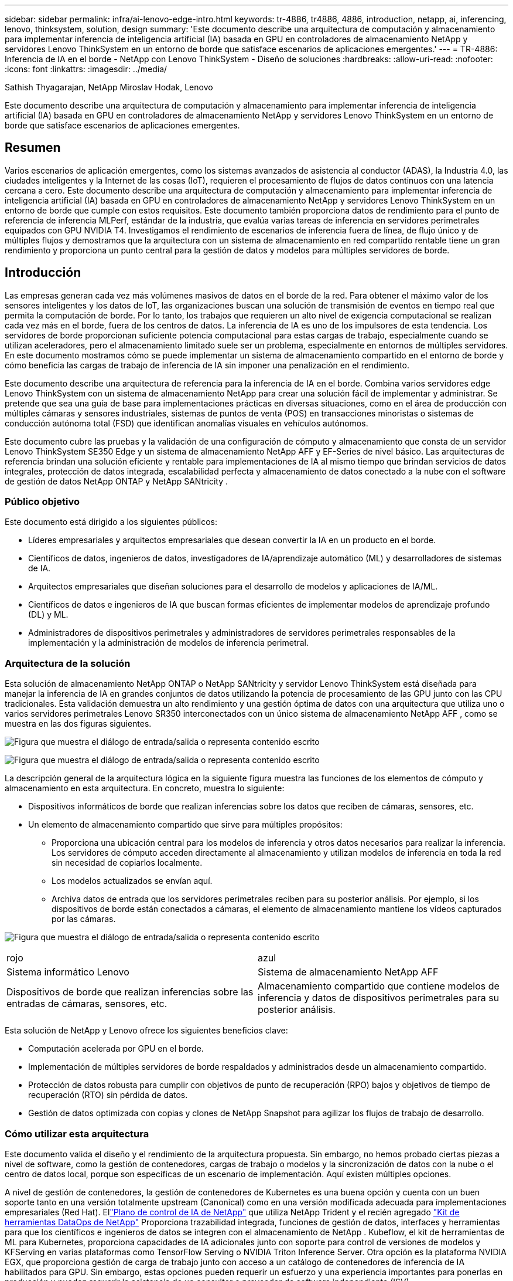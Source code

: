 ---
sidebar: sidebar 
permalink: infra/ai-lenovo-edge-intro.html 
keywords: tr-4886, tr4886, 4886, introduction, netapp, ai, inferencing, lenovo, thinksystem, solution, design 
summary: 'Este documento describe una arquitectura de computación y almacenamiento para implementar inferencia de inteligencia artificial (IA) basada en GPU en controladores de almacenamiento NetApp y servidores Lenovo ThinkSystem en un entorno de borde que satisface escenarios de aplicaciones emergentes.' 
---
= TR-4886: Inferencia de IA en el borde - NetApp con Lenovo ThinkSystem - Diseño de soluciones
:hardbreaks:
:allow-uri-read: 
:nofooter: 
:icons: font
:linkattrs: 
:imagesdir: ../media/


Sathish Thyagarajan, NetApp Miroslav Hodak, Lenovo

[role="lead"]
Este documento describe una arquitectura de computación y almacenamiento para implementar inferencia de inteligencia artificial (IA) basada en GPU en controladores de almacenamiento NetApp y servidores Lenovo ThinkSystem en un entorno de borde que satisface escenarios de aplicaciones emergentes.



== Resumen

Varios escenarios de aplicación emergentes, como los sistemas avanzados de asistencia al conductor (ADAS), la Industria 4.0, las ciudades inteligentes y la Internet de las cosas (IoT), requieren el procesamiento de flujos de datos continuos con una latencia cercana a cero.  Este documento describe una arquitectura de computación y almacenamiento para implementar inferencia de inteligencia artificial (IA) basada en GPU en controladores de almacenamiento NetApp y servidores Lenovo ThinkSystem en un entorno de borde que cumple con estos requisitos.  Este documento también proporciona datos de rendimiento para el punto de referencia de inferencia MLPerf, estándar de la industria, que evalúa varias tareas de inferencia en servidores perimetrales equipados con GPU NVIDIA T4.  Investigamos el rendimiento de escenarios de inferencia fuera de línea, de flujo único y de múltiples flujos y demostramos que la arquitectura con un sistema de almacenamiento en red compartido rentable tiene un gran rendimiento y proporciona un punto central para la gestión de datos y modelos para múltiples servidores de borde.



== Introducción

Las empresas generan cada vez más volúmenes masivos de datos en el borde de la red.  Para obtener el máximo valor de los sensores inteligentes y los datos de IoT, las organizaciones buscan una solución de transmisión de eventos en tiempo real que permita la computación de borde.  Por lo tanto, los trabajos que requieren un alto nivel de exigencia computacional se realizan cada vez más en el borde, fuera de los centros de datos.  La inferencia de IA es uno de los impulsores de esta tendencia.  Los servidores de borde proporcionan suficiente potencia computacional para estas cargas de trabajo, especialmente cuando se utilizan aceleradores, pero el almacenamiento limitado suele ser un problema, especialmente en entornos de múltiples servidores.  En este documento mostramos cómo se puede implementar un sistema de almacenamiento compartido en el entorno de borde y cómo beneficia las cargas de trabajo de inferencia de IA sin imponer una penalización en el rendimiento.

Este documento describe una arquitectura de referencia para la inferencia de IA en el borde.  Combina varios servidores edge Lenovo ThinkSystem con un sistema de almacenamiento NetApp para crear una solución fácil de implementar y administrar.  Se pretende que sea una guía de base para implementaciones prácticas en diversas situaciones, como en el área de producción con múltiples cámaras y sensores industriales, sistemas de puntos de venta (POS) en transacciones minoristas o sistemas de conducción autónoma total (FSD) que identifican anomalías visuales en vehículos autónomos.

Este documento cubre las pruebas y la validación de una configuración de cómputo y almacenamiento que consta de un servidor Lenovo ThinkSystem SE350 Edge y un sistema de almacenamiento NetApp AFF y EF-Series de nivel básico.  Las arquitecturas de referencia brindan una solución eficiente y rentable para implementaciones de IA al mismo tiempo que brindan servicios de datos integrales, protección de datos integrada, escalabilidad perfecta y almacenamiento de datos conectado a la nube con el software de gestión de datos NetApp ONTAP y NetApp SANtricity .



=== Público objetivo

Este documento está dirigido a los siguientes públicos:

* Líderes empresariales y arquitectos empresariales que desean convertir la IA en un producto en el borde.
* Científicos de datos, ingenieros de datos, investigadores de IA/aprendizaje automático (ML) y desarrolladores de sistemas de IA.
* Arquitectos empresariales que diseñan soluciones para el desarrollo de modelos y aplicaciones de IA/ML.
* Científicos de datos e ingenieros de IA que buscan formas eficientes de implementar modelos de aprendizaje profundo (DL) y ML.
* Administradores de dispositivos perimetrales y administradores de servidores perimetrales responsables de la implementación y la administración de modelos de inferencia perimetral.




=== Arquitectura de la solución

Esta solución de almacenamiento NetApp ONTAP o NetApp SANtricity y servidor Lenovo ThinkSystem está diseñada para manejar la inferencia de IA en grandes conjuntos de datos utilizando la potencia de procesamiento de las GPU junto con las CPU tradicionales.  Esta validación demuestra un alto rendimiento y una gestión óptima de datos con una arquitectura que utiliza uno o varios servidores perimetrales Lenovo SR350 interconectados con un único sistema de almacenamiento NetApp AFF , como se muestra en las dos figuras siguientes.

image:ai-edge-002.png["Figura que muestra el diálogo de entrada/salida o representa contenido escrito"]

image:ai-edge-017.png["Figura que muestra el diálogo de entrada/salida o representa contenido escrito"]

La descripción general de la arquitectura lógica en la siguiente figura muestra las funciones de los elementos de cómputo y almacenamiento en esta arquitectura.  En concreto, muestra lo siguiente:

* Dispositivos informáticos de borde que realizan inferencias sobre los datos que reciben de cámaras, sensores, etc.
* Un elemento de almacenamiento compartido que sirve para múltiples propósitos:
+
** Proporciona una ubicación central para los modelos de inferencia y otros datos necesarios para realizar la inferencia.  Los servidores de cómputo acceden directamente al almacenamiento y utilizan modelos de inferencia en toda la red sin necesidad de copiarlos localmente.
** Los modelos actualizados se envían aquí.
** Archiva datos de entrada que los servidores perimetrales reciben para su posterior análisis.  Por ejemplo, si los dispositivos de borde están conectados a cámaras, el elemento de almacenamiento mantiene los vídeos capturados por las cámaras.




image:ai-edge-003.png["Figura que muestra el diálogo de entrada/salida o representa contenido escrito"]

|===


| rojo | azul 


| Sistema informático Lenovo | Sistema de almacenamiento NetApp AFF 


| Dispositivos de borde que realizan inferencias sobre las entradas de cámaras, sensores, etc. | Almacenamiento compartido que contiene modelos de inferencia y datos de dispositivos perimetrales para su posterior análisis. 
|===
Esta solución de NetApp y Lenovo ofrece los siguientes beneficios clave:

* Computación acelerada por GPU en el borde.
* Implementación de múltiples servidores de borde respaldados y administrados desde un almacenamiento compartido.
* Protección de datos robusta para cumplir con objetivos de punto de recuperación (RPO) bajos y objetivos de tiempo de recuperación (RTO) sin pérdida de datos.
* Gestión de datos optimizada con copias y clones de NetApp Snapshot para agilizar los flujos de trabajo de desarrollo.




=== Cómo utilizar esta arquitectura

Este documento valida el diseño y el rendimiento de la arquitectura propuesta.  Sin embargo, no hemos probado ciertas piezas a nivel de software, como la gestión de contenedores, cargas de trabajo o modelos y la sincronización de datos con la nube o el centro de datos local, porque son específicas de un escenario de implementación.  Aquí existen múltiples opciones.

A nivel de gestión de contenedores, la gestión de contenedores de Kubernetes es una buena opción y cuenta con un buen soporte tanto en una versión totalmente upstream (Canonical) como en una versión modificada adecuada para implementaciones empresariales (Red Hat).  Ellink:../software/ai-osmlops-intro.html["Plano de control de IA de NetApp"^] que utiliza NetApp Trident y el recién agregado https://github.com/NetApp/netapp-dataops-toolkit/releases/tag/v2.0.0["Kit de herramientas DataOps de NetApp"^] Proporciona trazabilidad integrada, funciones de gestión de datos, interfaces y herramientas para que los científicos e ingenieros de datos se integren con el almacenamiento de NetApp .  Kubeflow, el kit de herramientas de ML para Kubernetes, proporciona capacidades de IA adicionales junto con soporte para control de versiones de modelos y KFServing en varias plataformas como TensorFlow Serving o NVIDIA Triton Inference Server.  Otra opción es la plataforma NVIDIA EGX, que proporciona gestión de carga de trabajo junto con acceso a un catálogo de contenedores de inferencia de IA habilitados para GPU.  Sin embargo, estas opciones pueden requerir un esfuerzo y una experiencia importantes para ponerlas en producción y pueden requerir la asistencia de un consultor o proveedor de software independiente (ISV).



=== Áreas de solución

El beneficio clave de la inferencia de IA y la computación de borde es la capacidad de los dispositivos de calcular, procesar y analizar datos con un alto nivel de calidad sin latencia.  Hay demasiados ejemplos de casos de uso de computación de borde para describirlos en este documento, pero aquí hay algunos destacados:



==== Automóviles: vehículos autónomos

El ejemplo clásico de computación de borde se encuentra en los sistemas avanzados de asistencia al conductor (ADAS) en vehículos autónomos (AV).  La IA de los coches sin conductor debe procesar rápidamente una gran cantidad de datos de cámaras y sensores para ser un conductor seguro y exitoso.  Tomar demasiado tiempo para interpretar la diferencia entre un objeto y un humano puede significar vida o muerte, por lo tanto, poder procesar esos datos lo más cerca posible del vehículo es crucial.  En este caso, uno o más servidores informáticos de borde manejan la entrada de cámaras, RADAR, LiDAR y otros sensores, mientras que el almacenamiento compartido contiene modelos de inferencia y almacena datos de entrada de los sensores.



==== Atención sanitaria: Monitorización de pacientes

Uno de los mayores impactos de la IA y la computación de borde es su capacidad para mejorar el monitoreo continuo de pacientes con enfermedades crónicas tanto en atención domiciliaria como en unidades de cuidados intensivos (UCI).  Los datos de los dispositivos periféricos que monitorean los niveles de insulina, la respiración, la actividad neurológica, el ritmo cardíaco y las funciones gastrointestinales requieren un análisis instantáneo de datos que se deben procesar de inmediato porque hay tiempo limitado para actuar y salvar la vida de alguien.



==== Comercio minorista: Pago sin cajero

La computación de borde puede potenciar la IA y el ML para ayudar a los minoristas a reducir el tiempo de pago y aumentar el tráfico peatonal.  Los sistemas sin cajero admiten varios componentes, como los siguientes:

* Autenticación y acceso.  Conectar al comprador físico a una cuenta validada y permitir el acceso al espacio minorista.
* Monitoreo de inventario.  Utilizando sensores, etiquetas RFID y sistemas de visión artificial para ayudar a confirmar la selección o deselección de artículos por parte de los compradores.
+
Aquí, cada uno de los servidores perimetrales gestiona cada mostrador de pago y el sistema de almacenamiento compartido sirve como punto de sincronización central.





==== Servicios financieros: seguridad humana en los quioscos y prevención del fraude

Las organizaciones bancarias están utilizando inteligencia artificial y computación de borde para innovar y crear experiencias bancarias personalizadas.  Los quioscos interactivos que utilizan análisis de datos en tiempo real e inferencia de inteligencia artificial ahora permiten a los cajeros automáticos no solo ayudar a los clientes a retirar dinero, sino también monitorear de manera proactiva los quioscos a través de las imágenes capturadas por las cámaras para identificar riesgos para la seguridad humana o comportamiento fraudulento.  En este escenario, los servidores informáticos de borde y los sistemas de almacenamiento compartido están conectados a quioscos y cámaras interactivas para ayudar a los bancos a recopilar y procesar datos con modelos de inferencia de IA.



==== Manufactura: Industria 4.0

La cuarta revolución industrial (Industria 4.0) ha comenzado, junto con tendencias emergentes como Smart Factory y la impresión 3D.  Para prepararse para un futuro basado en datos, la comunicación de máquina a máquina (M2M) a gran escala y la IoT se integran para una mayor automatización sin necesidad de intervención humana.  La fabricación ya está altamente automatizada y agregar funciones de IA es una continuación natural de la tendencia a largo plazo.  La IA permite automatizar operaciones que pueden automatizarse con la ayuda de la visión artificial y otras capacidades de IA.  Puede automatizar el control de calidad o las tareas que dependen de la visión humana o la toma de decisiones para realizar análisis más rápidos de los materiales en las líneas de ensamblaje de las fábricas para ayudar a las plantas de fabricación a cumplir con los estándares ISO requeridos de seguridad y gestión de calidad.  Aquí, cada servidor de borde computacional está conectado a una serie de sensores que monitorean el proceso de fabricación y los modelos de inferencia actualizados se envían al almacenamiento compartido, según sea necesario.



==== Telecomunicaciones: Detección de óxido, inspección de torres y optimización de redes

La industria de las telecomunicaciones utiliza técnicas de visión artificial e inteligencia artificial para procesar imágenes que detectan automáticamente el óxido e identifican las torres de telefonía celular que contienen corrosión y, por lo tanto, requieren una inspección más profunda.  El uso de imágenes de drones y modelos de IA para identificar regiones distintas de una torre para analizar el óxido, las grietas superficiales y la corrosión ha aumentado en los últimos años.  La demanda de tecnologías de IA que permitan inspeccionar eficientemente la infraestructura de telecomunicaciones y las torres de telefonía celular, evaluarlas periódicamente para detectar degradación y repararlas rápidamente cuando sea necesario continúa creciendo.

Además, otro caso de uso emergente en telecomunicaciones es el uso de algoritmos de IA y ML para predecir patrones de tráfico de datos, detectar dispositivos con capacidad 5G y automatizar y aumentar la gestión de energía de múltiples entradas y múltiples salidas (MIMO).  El hardware MIMO se utiliza en torres de radio para aumentar la capacidad de la red; sin embargo, esto implica costos de energía adicionales.  Los modelos ML para el "modo de suspensión MIMO" implementados en sitios celulares pueden predecir el uso eficiente de las radios y ayudar a reducir los costos de consumo de energía para los operadores de redes móviles (MNO).  Las soluciones de inferencia de IA y computación de borde ayudan a los MNO a reducir la cantidad de datos transmitidos entre centros de datos, disminuir su TCO, optimizar las operaciones de red y mejorar el rendimiento general para los usuarios finales.
